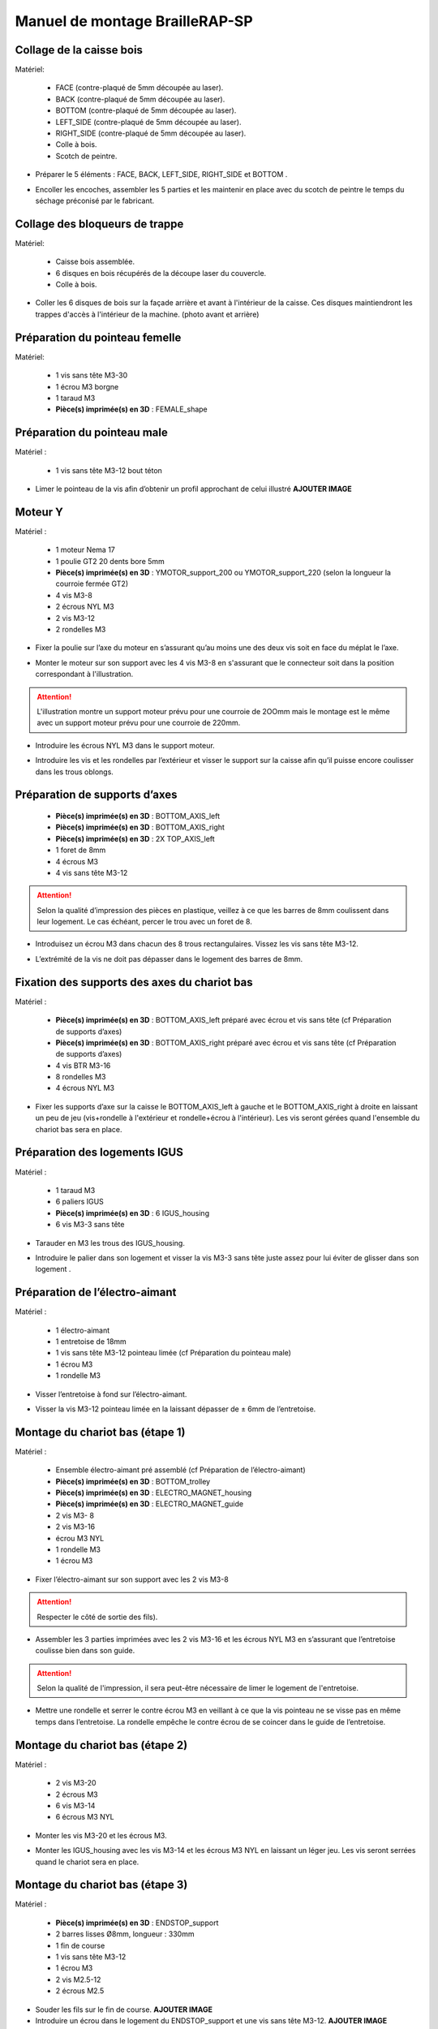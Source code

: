 Manuel de montage BrailleRAP-SP
===============================

Collage de la caisse bois
--------------------------

Matériel:

    * FACE (contre-plaqué de 5mm découpée au laser).
    * BACK (contre-plaqué de 5mm découpée au laser).
    * BOTTOM (contre-plaqué de 5mm découpée au laser).
    * LEFT_SIDE (contre-plaqué de 5mm découpée au laser).
    * RIGHT_SIDE (contre-plaqué de 5mm découpée au laser).
    * Colle à bois.
    * Scotch de peintre.

* Préparer le 5 éléments : FACE, BACK, LEFT_SIDE, RIGHT_SIDE et BOTTOM .

.. image :: ./IMG/BrailleRAP-V5.02.jpg
       :align: center

* Encoller les encoches, assembler les 5 parties et les maintenir en place avec du scotch de peintre le temps du séchage préconisé par le fabricant.

.. image :: ./IMG/BrailleRAP-V5.01.jpg
       :align: center

Collage des bloqueurs de trappe
-------------------------------

Matériel:

    * Caisse bois assemblée.
    * 6 disques en bois récupérés de la découpe laser du couvercle.
    * Colle à bois.

* Coller les 6 disques de bois sur la façade arrière et avant à l'intérieur de la caisse. Ces disques maintiendront les trappes d'accès à l'intérieur de la machine. (photo avant et arrière)


Préparation du pointeau femelle
--------------------------------

Matériel: 

    * 1 vis sans tête M3-30
    * 1 écrou M3 borgne
    * 1 taraud M3
    * **Pièce(s) imprimée(s) en 3D** : FEMALE_shape 


Préparation du pointeau male
-----------------------------

Matériel : 

    * 1 vis sans tête M3-12 bout téton

* Limer le pointeau de la vis  afin d’obtenir un profil approchant de celui illustré **AJOUTER IMAGE**


Moteur Y
---------

Matériel : 

    * 1 moteur Nema 17
    * 1 poulie GT2 20 dents bore 5mm
    * **Pièce(s) imprimée(s) en 3D** :  YMOTOR_support_200 ou YMOTOR_support_220 (selon la longueur la courroie fermée GT2)
    * 4 vis M3-8
    * 2 écrous NYL M3
    * 2 vis M3-12
    * 2 rondelles M3

* Fixer la poulie sur l’axe du moteur en s’assurant qu’au moins une des deux vis soit en face du méplat le l’axe.

.. image :: ./IMG/BrailleRAP-V5.03.jpg
       :align: center


* Monter le moteur sur son support avec les 4 vis M3-8 en s'assurant que le connecteur soit dans la position correspondant à l'illustration.

.. ATTENTION:: L'illustration montre un support moteur prévu pour une courroie de 2OOmm mais le montage est le même avec un support moteur prévu pour une courroie de 220mm.

.. image :: ./IMG/BrailleRAP-V5.04.jpg
       :align: center


* Introduire les écrous NYL M3 dans le support moteur.

.. image :: ./IMG/BrailleRAP-V5.05.jpg
       :align: center


* Introduire les vis et les rondelles par l’extérieur et visser le support sur la caisse afin qu’il puisse encore coulisser dans les trous oblongs.

.. image :: ./IMG/BrailleRAP-V5.06.jpg
       :align: center

.. image :: ./IMG/BrailleRAP-V5.07.jpg
       :align: center





Préparation de supports d’axes
--------------------------------

  * **Pièce(s) imprimée(s) en 3D** : BOTTOM_AXIS_left 
  * **Pièce(s) imprimée(s) en 3D** : BOTTOM_AXIS_right 
  * **Pièce(s) imprimée(s) en 3D** : 2X TOP_AXIS_left 
  * 1 foret de 8mm
  * 4 écrous M3
  * 4 vis sans tête M3-12

.. ATTENTION:: Selon la qualité d’impression des pièces en plastique, veillez à ce que les barres de 8mm coulissent dans leur logement. Le cas échéant, percer le trou avec un foret de 8.

* Introduisez un écrou M3 dans chacun des 8 trous rectangulaires. Vissez les vis sans tête M3-12.

.. image :: ./IMG/BrailleRAP-V5.08.jpg
       :align: center


.. image :: ./IMG/BrailleRAP-V5.09.jpg
       :align: center

 
* L’extrémité de la vis ne doit pas dépasser dans le logement des barres de 8mm.

.. image :: ./IMG/BrailleRAP-V5.10.jpg
       :align: center


.. image :: ./IMG/BrailleRAP-V5.11.jpg
       :align: center



Fixation des supports des axes du chariot bas
----------------------------------------------

Matériel : 

  * **Pièce(s) imprimée(s) en 3D** :  BOTTOM_AXIS_left préparé avec écrou et vis sans tête (cf Préparation de supports d’axes)
  * **Pièce(s) imprimée(s) en 3D** :  BOTTOM_AXIS_right préparé avec écrou et vis sans tête (cf Préparation de supports d’axes)
  * 4 vis BTR M3-16
  * 8 rondelles M3 
  * 4 écrous NYL M3

* Fixer les supports d’axe sur la caisse le BOTTOM_AXIS_left à gauche et le BOTTOM_AXIS_right à droite en laissant un peu de jeu (vis+rondelle à l'extérieur et rondelle+écrou à l'intérieur). Les vis seront gérées quand l'ensemble du chariot bas sera en place.

.. image :: ./IMG/BrailleRAP-V5.12.jpg
       :align: center


.. image :: ./IMG/BrailleRAP-V5.13.jpg
       :align: center




Préparation des logements IGUS
-------------------------------

Matériel :

  * 1 taraud M3
  * 6 paliers IGUS
  * **Pièce(s) imprimée(s) en 3D** : 6 IGUS_housing 
  * 6 vis M3-3 sans tête

* Tarauder en M3 les trous des IGUS_housing.

.. image :: ./IMG/BrailleRAP-V5.14.jpg
       :align: center

* Introduire le palier dans son logement et visser la vis M3-3 sans tête juste assez pour lui éviter de glisser dans son logement .

.. image :: ./IMG/BrailleRAP-V5.15.jpg
       :align: center

Préparation de l’électro-aimant
--------------------------------

Matériel :

  * 1 électro-aimant
  * 1 entretoise de 18mm
  * 1 vis sans tête M3-12 pointeau limée (cf Préparation du pointeau male)
  * 1 écrou M3
  * 1 rondelle M3

* Visser l’entretoise à fond sur l’électro-aimant.

.. image :: ./IMG/BrailleRAP-V5.16.jpg
       :align: center

* Visser la vis M3-12 pointeau limée en la laissant dépasser de ± 6mm de l’entretoise.

.. image :: ./IMG/BrailleRAP-V5.17.jpg
       :align: center


Montage du chariot bas (étape 1)
---------------------------------

Matériel :

  * Ensemble électro-aimant pré assemblé (cf Préparation de l’électro-aimant)
  * **Pièce(s) imprimée(s) en 3D** : BOTTOM_trolley 
  * **Pièce(s) imprimée(s) en 3D** : ELECTRO_MAGNET_housing 
  * **Pièce(s) imprimée(s) en 3D** : ELECTRO_MAGNET_guide 
  * 2 vis M3- 8
  * 2 vis M3-16
  * écrou M3 NYL
  * 1 rondelle M3
  * 1 écrou M3

* Fixer l’électro-aimant sur son support avec les 2 vis M3-8
.. ATTENTION:: Respecter le côté de sortie des fils).

.. image :: ./IMG/BrailleRAP-V5.19.jpg
       :align: center

* Assembler les 3 parties imprimées avec les 2 vis M3-16 et les écrous NYL M3 en s’assurant que l’entretoise coulisse bien dans son guide.

.. ATTENTION:: Selon la qualité de l'impression, il sera peut-être nécessaire de limer le logement de l'entretoise.

.. image :: ./IMG/BrailleRAP-V5.20.jpg
       :align: center


* Mettre une rondelle et serrer le contre écrou M3 en veillant à ce que la vis pointeau ne se visse pas en même temps dans l’entretoise. La rondelle empêche le contre écrou de se coincer dans le guide de l’entretoise.

.. image :: ./IMG/BrailleRAP-V5.21.jpg
       :align: center


Montage du chariot bas (étape 2)
---------------------------------

Matériel :

  * 2 vis M3-20
  * 2 écrous M3
  * 6 vis M3-14
  * 6 écrous M3 NYL


* Monter les vis M3-20 et les écrous M3.

.. image :: ./IMG/BrailleRAP-V5.22.jpg
       :align: center

* Monter les IGUS_housing avec les vis M3-14 et les écrous M3 NYL en laissant un léger jeu. Les vis seront serrées quand le chariot sera en place.

.. image :: ./IMG/BrailleRAP-V5.23.jpg
       :align: center



Montage du chariot bas (étape 3)
---------------------------------

Matériel :

  * **Pièce(s) imprimée(s) en 3D** : ENDSTOP_support 
  * 2 barres lisses Ø8mm, longueur : 330mm
  * 1 fin de course
  * 1 vis sans tête M3-12
  * 1 écrou M3
  * 2 vis M2.5-12
  * 2 écrous M2.5

* Souder les fils sur le fin de course. **AJOUTER IMAGE**

* Introduire un écrou dans le logement du ENDSTOP_support et une vis sans tête M3-12. **AJOUTER IMAGE**

* Fixer le fin de course sur le ENDSTOP_support avec les 2 vis M2.5-12 et les écrous M2.5. **AJOUTER IMAGE**

* Enfiler les barres à mi-course par l’extérieur de la caisse.

.. image :: ./IMG/BrailleRAP-V5.24.jpg
       :align: center

* Enfiler le fin de course et son support sur la barre Ø8mm côte face avant. **AJOUTER IMAGE**

* Enfiler le chariot bas sur les barres lisses. **AJOUTER IMAGE**

* Terminer d’enfiler les barres (les barres ne doivent pas dépasser dans le bois de la caisse).
* Serrer les 4 vis des supports d’axes sur la caisse.

.. image :: ./IMG/BrailleRAP-V5.26.jpg
       :align: center

* Visser les 4 vis sans tête des supports des axes suffisamment pour éviter que les axes puissent coulisser dans leur logements.

.. image :: ./IMG/BrailleRAP-V5.27.jpg
       :align: center

.. image :: ./IMG/BrailleRAP-V5.29.jpg
       :align: center

* Serrer les 6 vis des IGUS_housing petit à petit en s'assurant que le chariot coulisse bien sur les axes.

.. image :: ./IMG/BrailleRAP-V5.30.jpg
       :align: center



Montage de l’axe vertical (étape 1)
------------------------------------

Matériel :

  * 1 moteur NEMA 17
  * 4 vis M3-8
  * **Pièce(s) imprimée(s) en 3D** : XMOTOR_support 
  * 2 vis M3-16
  * 2 écrous M3 NYL
  * 4 rondelles M3

* Visser le moteur sur son support en laissant un peu jeu et en respectant la position du connecteur.

.. Note:: Le jeu permettra ensuite d'aligner l'arbre du moteur avec l'axe vertical.

.. image :: ./IMG/BrailleRAP-V5.31.jpg
       :align: center

* Visser l’ensemble moteur/support sur la caisse en laissant du jeu.

.. image :: ./IMG/BrailleRAP-V5.32.jpg
       :align: center

.. image :: ./IMG/BrailleRAP-V5.33.jpg
       :align: center


Montage de l’axe vertical (étape 2)
------------------------------------

Matériel :

  * **Pièce(s) imprimée(s) en 3D** : KP08_support
  * 2 KP08 
  * 4 vis M5-22
  * 4 rondelles M5
  * 4 écrous M5 NYL

* Avant de fixer les KP08, s'assurer que les roulements sont bien alignés dans leur logements. Il se peut qu'ils soient livrés un peu désaxés. Dans ce cas, introduire une barre Ø 8mm et l'actionner manuellement afin de le redresser.

.. image :: ./IMG/BrailleRAP-V5.40.jpg
       :align: center


* Visser en laissant un peu de jeu KP08_support et les KP08 sur la caisse en respectant la position des bagues de serrage des KP08.

.. image :: ./IMG/BrailleRAP-V5.34.jpg
       :align: center

.. image :: ./IMG/BrailleRAP-V5.36.jpg
       :align: center

.. image :: ./IMG/BrailleRAP-V5.35.jpg
       :align: center



Montage de l’axe vertical (étape 3)
------------------------------------

Matériel :

  * 1 barre lisse Ø 8mm, longueur : 100mm
  * 1 Coupleur 5*8mm
 
* Enfiler le coupleur sur l’arbre du moteur **AJOUTER IMAGE**
* Enfiler la barre lisse de 100mm depuis le haut à travers les KP08 et dans le coupleur. **AJOUTER IMAGE**
* Faire tourner l’axe à la main pour s’assurer que tous les éléments sont bien alignés.
* Les trous du support moteur sont oblongs et permettent d'aligner le moteur avec l'axe vertical dans les 2 dimensions
* Visser les 2 premières vis du moteur sur son support **AJOUTER IMAGE**
* Visser petit à petit les vis des KP08 en faisant tourner l’axe à la main.
* Visser petit à petit les vis du support moteur sur la caisse en faisant tourner l’axe à la main. **AJOUTER IMAGE**
* Retirer l’axe et terminer de visser les 2 dernières vis du moteur sur son support puis le support sur la caisse


Montage de l’axe vertical (étape 4)
------------------------------------

Matériel :

  * 2 poulies GT2 20 dents bore 8mm

* Visser les 2 vis en bas du coupleur sur l’arbre du moteur en s’assurant qu’une des vis est en face du méplat de l’axe du moteur et que le bas du coupleur ne repose pas sur le moteur. **AJOUTER IMAGE**
* Enfiler l’axe de 100mm dans les KP08, les poulies (en respectant leur position) et le coupleur. **AJOUTER IMAGE**
* Visser les 2 vis en haut du coupleur sur l’axe vertical. **AJOUTER IMAGE**
* Laisser les poulies libres sans les visser.
* Visser les vis des bagues de serrage des KP08. **AJOUTER IMAGE**
* S’assurer que l’axe tourne aisément et que le moteur n’oscille pas. Le cas échéant, desserrer les vis du moteur et du support pour leur donner du jeu et refaire l’alignement. **vidéo**


Montage de la poulie de renvoi du chariot bas
-----------------------------------------------

Matériel :

  * **Pièce(s) imprimée(s) en 3D** : DRIVEN_PULLEY_support 
  * **Pièce(s) imprimée(s) en 3D** : DRIVEN_PULLEY_housing 
  * 1 poulie libre GT2 bore 3mm
  * 2 rondelles M3
  * 4 écrous M3 NYL
  * 2 vis M3-16
  * 1 vis M3-20
  * 1 vis M3-25

* Incruster un écrou M3 NYL dans le DRIVEN_PULLEY_housing.

.. image :: ./IMG/BrailleRAP-V5.44.jpg
       :align: center

* Fixer DRIVEN_PULLEY_support sur la caisses à l’aide des vis M3-16, les rondelles M3 et les écrous M3 NYL.
* Glisser le DRIVEN_PULLEY_housing et sa poulie dans le DRIVEN_PULLEY_support et le maintenir avec une rondelle M3 et une vis M3-20 côté bois en lui laissant un débattement de ± 5mn.  **AJOUTER IMAGE**
* Assembler la poulie dans le DRIVEN_PULLEY_housing avec la vis M3-25 et un écrou M3 NYL sans trop serrer. **AJOUTER IMAGE**

Assemblage du fin de course X
---------------------------

Matériel :

  * **Pièce(s) imprimée(s) en 3D** : ENDSTOPX_support
  * 2 vis M3-12 sans tête
  * 1 écrou M3
  * I interrupteur fin de course câblé (cf câblage des interrupteurs fin de course)

* Introduire un écrou M3 et une vis sans tête M3-12 dans le ENDSTOPX_support
.. image :: ./IMG/BrailleRAP-V5.45.jpg
       :align: center

Montage de la courroie du chariot bas
--------------------------------------

Matériel :

  * 1 courroie GT2 longueur ?????mm
  * 2 colliers

* Attacher la courroie autour de la vis du chariot avec les dents à l’extérieur à l’aide d’un collier **AJOUTER IMAGE**
* Faire passer la courroie dans la poulie libre puis la poulie de l’axe vertical.
* Tendre la courroie et fixer la deuxième extrémité de la courroie sur sa vis avec un collier **AJOUTER IMAGE**
* Finir de tendre la courroie à l'aide de la vis à l'extérieur de la caisse. **AJOUTER IMAGE**
* S’assurer à la main que le déplacement du chariot est fluide puis serrer petit a petit les vis des IGUS_housing. 
.. Note:: Pour l'instant, ne pas serrer les vis de la poulie sur l'axe. **AJOUTER IMAGE**

Montage de l’axe Y (étape 1)
-----------------------------

Matériel :

  * 1 taraud M3
  * **Pièce(s) imprimée(s) en 3D** :3 x ROLL_joint  
  * 3 joints toriques
  * 3 vis M3-3 sans tête
  * 2 KFL8
  * 1 poulie GT2 20 dents bore 8mm
  * 1 barre lisse Ø 8mm, longueur : 364mm
  * 4 vis M5-18
  * 4 écrous M5 NYL
  * **Pièce(s) imprimée(s) en 3D** : 2 x SCROLL_wheel 
  * 2 vis M3-12 sans tête
  * 2 écrous M3
  * 1 courroie GT2 fermée 200 ou 220 mm (selon le support moteur Y )

* Tarauder les 3 ROLL_joint.

.. image :: ./IMG/BrailleRAP-V5.41.jpg
       :align: center

* Mettre les joints toriques dans la gorge des 3 ROLL_joint.

.. image :: ./IMG/BrailleRAP-V5.42.jpg
       :align: center

* Visser les vis M3-3 sans tête.

.. image :: ./IMG/BrailleRAP-V5.43.jpg
       :align: center


* Enfiler la barre lisse à mi course depuis le côté gauche à travers la caisse et le KFL8 **AJOUTER IMAGE**
* Dans l’ordre, enfiler les 3 ROLL_joint (attention à la position du joint torique) , poulie GT2 et la courroie fermée. **AJOUTER IMAGE**
* Mettre la courroie fermée sur la poulie du moteur Y et sur la poulie de l’axe **AJOUTER IMAGE**
* Enfoncer l’axe dans le KFL8 de droite et le faire traverser pour qu’il dépasse de ±12mm de la caisse **AJOUTER IMAGE**
* Serrer les vis des bagues des KFL8 **AJOUTER IMAGE**

Montage de l’axe Y (étape 2)
-----------------------------

* Déplacer l’ensemble moteur Y/support le long des trous oblongs sous la caisse afin de tendre la courroie fermée et serrer les 2 vis. **AJOUTER IMAGE**
* Faire tourner à la main la poulie du moteur afin que la poulie de l’axe s’aligne verticalement avec la poulie du moteur puis serrer ses vis . **AJOUTER IMAGE**
* Mettre en place la plaque en CP (sans la coller) afin d’aligner les ROLL_joint avec les trous présents dans la plaque. **AJOUTER IMAGE**
* Quand les ROLL_joint sont bien en place, serrer les vis sans tête. **AJOUTER IMAGE**
* Retirer la plaque de contre plaqué.
* Dans chaque molette, Introduire les écrous M3 dans leur logement et une vis M3-12 sans tête **AJOUTER IMAGE**
* Enfoncer une molette de part et d’autre de l’axe et serrer les vis M3-12 sans tête afin de les maintenir sur l’axe **AJOUTER IMAGE**
* Tourner les molettes à la main afin de s'assurer que l'axe entraine bien la courroie et le moteur Y.


Fixation des supports des axes du chariot haut
-----------------------------------------------

Matériel : 

  * **Pièce(s) imprimée(s) en 3D** : 2 x TOP_AXIS 
  * 4 vis BTR M3-16
  * 4 rondelles M3 
  * 4 écrous NYL M3

* Fixer les supports d’axe sur la caisse en laissant un peu de jeu **AJOUTER IMAGE**


Montage du chariot haut (étape 1)
----------------------------------

Matériel : 

  * Taraud M3
  * **Pièce(s) imprimée(s) en 3D** : TOP_trolley 
  * **Pièce(s) imprimée(s) en 3D** : FEMALE_shape 

  * 1 vis sans tête M3-30
  * 1 écrou borgne M3
 
  * 2 vis M3-10
  * 2 rondelles M3
  * 2 vis M3-20
  * 4 écrous M3 NYL

  * 3 IGUS_housing + IGUS assemblés
  * 6 vis M3-14
  * 6 écrous M3 NYL

* Coller et visser l'écrou borgne sur la vis sans tête M3-30 (photo pour ne pas se tromper de sens de collage)
* Tarauder la FEMALE_shape au 2/3 en partant du haut **AJOUTER IMAGE**
* Visser l’ensemble vis M3-30/écrou borgne pour le laisser dépasser de 0,5mm **AJOUTER IMAGE**
* Assembler la FEMALE_shape sur le TOP_trolley avec les vis M3-10, les rondelles M3 et les écrous M3 NYL en laissant du jeu. **AJOUTER IMAGE**
* Monter les IGUS_housing avec les vis M3-14 et les écrous M3 NYL en laissant un léger jeu **AJOUTER IMAGE**
* Monter les vis M3-20 et les écrous M3 **AJOUTER IMAGE**


Montage du chariot haut (étape 2)
----------------------------------

Matériel :

  * 2 barres lisses Ø 8mm, longueur : 330mm

* Enfiler les barres à mi-course par l’extérieur de la caisse **AJOUTER IMAGE**
* Enfiler le chariot bas sur les barres lisses **AJOUTER IMAGE**
* Terminer d’enfiler les barres (elles ne doivent pas dépasser dans le bois de la caisse) **AJOUTER IMAGE**
* Serrer les vis des supports d’axes sur la caisse. **AJOUTER IMAGE**
* Visser les vis sans tête des supports des axes **AJOUTER IMAGE**


Montage de la poulie de renvoi du chariot haut
-----------------------------------------------

Matériel :

  * **Pièce(s) imprimée(s) en 3D** : DRIVEN_PULLEY_support 
  * **Pièce(s) imprimée(s) en 3D** : DRIVEN_PULLEY_housing 
  * 1 poulie libre GT2 bore 3mm
  * 2 rondelles M3
  * 4 écrous M3 NYL
  * 2 vis M3-16
  * 1 vis M3-20
  * 1 vis M3-25

* Fixer DRIVEN_PULLEY_support sur la caisses à l’aide des vis M3-16, les rondelles M3 et les écrous M3 NYL.
* Incruster un écrou M3 NYL dans le DRIVEN_PULLEY_housing.
* Assembler la poulie dans le DRIVEN_PULLEY_housing avec la vis M3-25 et un écrou M3 NYL sans trop serrer.**AJOUTER IMAGE**
* Glisser le DRIVEN_PULLEY_housing et sa poulie dans le DRIVEN_PULLEY_support et le maintenir avec une rondelle M3 et une vis M3-20 côté bois en lui laissant un débattement de ± 5mn.**AJOUTER IMAGE**


Montage de la carte électronique sur la caisse
-----------------------------------------------

Matériel :

  * Carte MKS GEN 1.4
  * 4 entretoise M3-10
  * 8 vis M3-10

* Assembler les 4 entretoises sur la carte  **AJOUTER IMAGE**
* Assembler la carte sur la caisse  **AJOUTER IMAGE**


Assemblage des presse-papier :
------------------------------

Matériel :

  * **Pièce(s) imprimée(s) en 3D** : 3 CLIPBOARD 
  * 3 vis M4-20
  * 3 écrous M4 NYL
  * 3 clapets (voir dimensions exactes)

Pose des drivers sur la carte électronique
-------------------------------------------
 
Matériel :

  * Carte MKS GEN 1.4
  * 2 Drivers DRV8825
  * 6 cavaliers

* Si la carte ne vous est pas fournie déjà équipée de cavaliers, en mettre aux emplacements des drivers des moteurs X et Y **AJOUTER IMAGE**
* Enfoncer les drivers à leur emplacement  **AJOUTER IMAGE**


Raccordement des moteurs à la carte
------------------------------------

Câblage de l’électro-aimant
----------------------------

Câblage des interrupteurs fin de course
---------------------------

Montage des presse-papier sur la caisse
----------------------------------------

Montage du support switch sur la caisse
----------------------------------------

Montage des guide-papier sur la plaque
--------------------------------------

Fixation des clips sur le couvercle
--------------------------------------

Alignement vertical des deux chariots
--------------------------------------
* Serrer les poulies sur l’axe vertical **AJOUTER IMAGE**

Alignement horizontal de l'emprunte du chariot haut
--------------------------------------


A ne pas oublier

* Serrer la vis du endstop X












